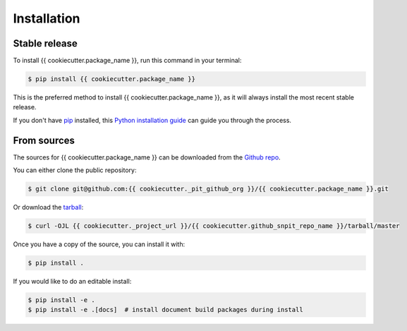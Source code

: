 .. highlight:: shell

============
Installation
============


Stable release
--------------

To install {{ cookiecutter.package_name }}, run this command in your terminal:

.. code-block:: console

    $ pip install {{ cookiecutter.package_name }}

This is the preferred method to install {{ cookiecutter.package_name }}, as it will always install the most recent stable release.

If you don't have `pip`_ installed, this `Python installation guide`_ can guide
you through the process.

.. _pip: https://pip.pypa.io
.. _Python installation guide: http://docs.python-guide.org/en/latest/starting/installation/


From sources
------------

The sources for {{ cookiecutter.package_name }} can be downloaded from the `Github repo`_.

You can either clone the public repository:

.. code-block:: console

    $ git clone git@github.com:{{ cookiecutter._pit_github_org }}/{{ cookiecutter.package_name }}.git

Or download the `tarball`_:

.. code-block:: console

    $ curl -OJL {{ cookiecutter._project_url }}/{{ cookiecutter.github_snpit_repo_name }}/tarball/master

Once you have a copy of the source, you can install it with:

.. code-block:: console

    $ pip install .

If you would like to do an editable install:

.. code-block:: console

    $ pip install -e .
    $ pip install -e .[docs]  # install document build packages during install


.. _Github repo: {{ cookiecutter._project_url }}/{{ cookiecutter.github_snpit_repo_name }}
.. _tarball: {{ cookiecutter._project_url }}/{{ cookiecutter.github_snpit_repo_name }}/tarball/master
